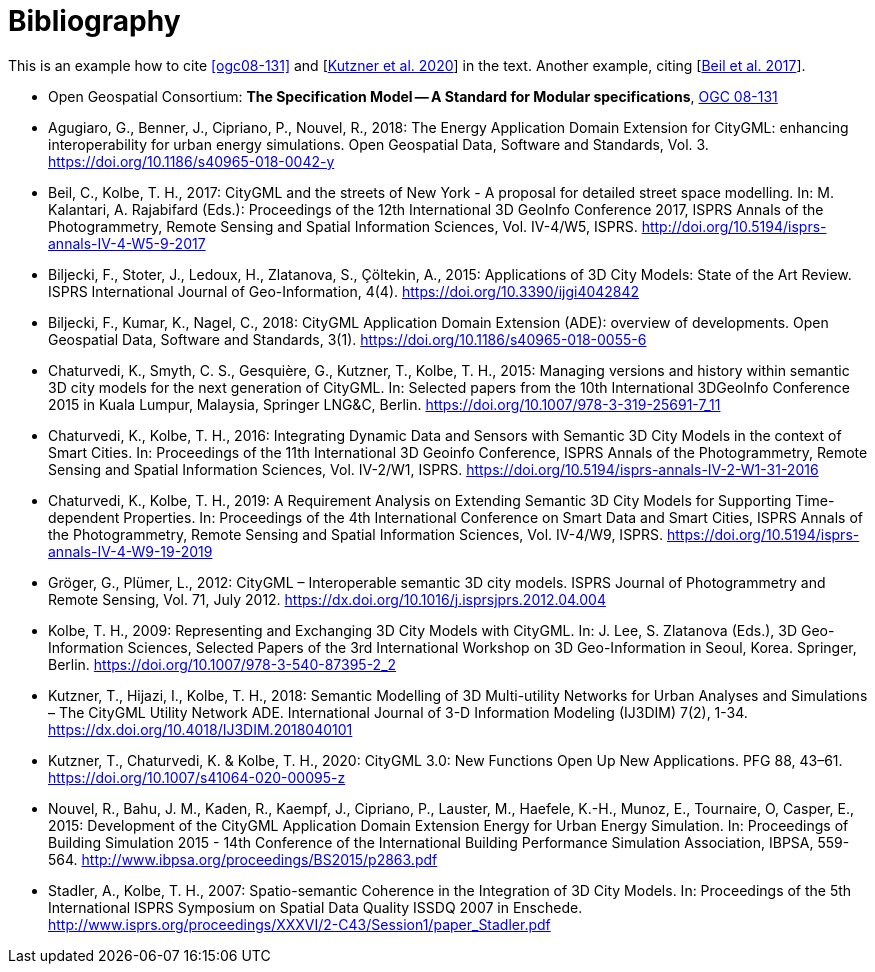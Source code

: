 [appendix]
:appendix-caption: Annex
[[Bibliography]]
= Bibliography

This is an example how to cite <<ogc08-131>> and [<<Kutzner2020>>] in the text. 
Another example, citing [<<Beil2017>>].

// A single-line comment.

////
A multi-line comment.
A multi-line comment.
////

// The following list is not complete yet
* [[ogc08-131]]Open Geospatial Consortium: *The Specification Model -- A Standard for Modular specifications*, https://portal.opengeospatial.org/files/?artifact_id=34762[OGC 08-131]

* [[Agugiaro2018,Agugiaro et al. 2018]]Agugiaro, G., Benner, J., Cipriano, P., Nouvel, R., 2018: The Energy Application Domain Extension for CityGML: enhancing interoperability for urban energy simulations. Open Geospatial Data, Software and Standards, Vol. 3. https://doi.org/10.1186/s40965-018-0042-y

* [[Beil2017,Beil et al. 2017]]Beil, C., Kolbe, T. H., 2017: CityGML and the streets of New York - A proposal for detailed street space modelling. In: M. Kalantari, A. Rajabifard (Eds.): Proceedings of the 12th International 3D GeoInfo Conference 2017, ISPRS Annals of the Photogrammetry, Remote Sensing and Spatial Information Sciences, Vol. IV-4/W5, ISPRS. http://doi.org/10.5194/isprs-annals-IV-4-W5-9-2017 

* [[Biljecki2015,Biljecki et al. 2015]]Biljecki, F., Stoter, J., Ledoux, H., Zlatanova, S., Çöltekin, A., 2015: Applications of 3D City Models: State of the Art Review. ISPRS International Journal of Geo-Information, 4(4). https://doi.org/10.3390/ijgi4042842

* [[Biljecki2018,Biljecki et al. 2018]]Biljecki, F., Kumar, K., Nagel, C., 2018: CityGML Application Domain Extension (ADE): overview of developments. Open Geospatial Data, Software and Standards, 3(1). https://doi.org/10.1186/s40965-018-0055-6 

* [[Chaturvedi2015,Chaturvedi et al. 2015]]Chaturvedi, K., Smyth, C. S., Gesquière, G., Kutzner, T., Kolbe, T. H., 2015: Managing versions and history within semantic 3D city models for the next generation of CityGML. In: Selected papers from the 10th International 3DGeoInfo Conference 2015 in Kuala Lumpur, Malaysia, Springer LNG&C, Berlin. https://doi.org/10.1007/978-3-319-25691-7_11 

* [[Chaturvedi2016,Chaturvedi & Kolbe 2016]]Chaturvedi, K., Kolbe, T. H., 2016: Integrating Dynamic Data and Sensors with Semantic 3D City Models in the context of Smart Cities. In: Proceedings of the 11th International 3D Geoinfo Conference, ISPRS Annals of the Photogrammetry, Remote Sensing and Spatial Information Sciences, Vol. IV-2/W1, ISPRS. https://doi.org/10.5194/isprs-annals-IV-2-W1-31-2016

* [[Chaturvedi2019,Chaturvedi & Kolbe 2019]]Chaturvedi, K., Kolbe, T. H., 2019: A Requirement Analysis on Extending Semantic 3D City Models for Supporting Time-dependent Properties. In: Proceedings of the 4th International Conference on Smart Data and Smart Cities, ISPRS Annals of the Photogrammetry, Remote Sensing and Spatial Information Sciences, Vol. IV-4/W9, ISPRS. https://doi.org/10.5194/isprs-annals-IV-4-W9-19-2019

* [[Gröger2012,Gröger et al. 2012]]Gröger, G., Plümer, L., 2012: CityGML – Interoperable semantic 3D city models. ISPRS Journal of Photogrammetry and Remote Sensing, Vol. 71, July 2012. https://dx.doi.org/10.1016/j.isprsjprs.2012.04.004 

* [[Kolbe2009,Kolbe 2009]]Kolbe, T. H., 2009: Representing and Exchanging 3D City Models with CityGML. In: J. Lee, S. Zlatanova (Eds.), 3D Geo-Information Sciences, Selected Papers of the 3rd International Workshop on 3D Geo-Information in Seoul, Korea. Springer, Berlin. https://doi.org/10.1007/978-3-540-87395-2_2

* [[Kutzner2018,Kutzner et al. 2018]]Kutzner, T., Hijazi, I., Kolbe, T. H., 2018: Semantic Modelling of 3D Multi-utility Networks for Urban Analyses and Simulations – The CityGML Utility Network ADE. International Journal of 3-D Information Modeling (IJ3DIM) 7(2), 1-34. https://dx.doi.org/10.4018/IJ3DIM.2018040101

* [[Kutzner2020,Kutzner et al. 2020]]Kutzner, T., Chaturvedi, K. & Kolbe, T. H., 2020: CityGML 3.0: New Functions Open Up New Applications. PFG 88, 43–61. https://doi.org/10.1007/s41064-020-00095-z

* [[Nouvel2015,Nouvel et al. 2015]]Nouvel, R., Bahu, J. M., Kaden, R., Kaempf, J., Cipriano, P., Lauster, M., Haefele, K.-H., Munoz, E., Tournaire, O, Casper, E., 2015: Development of the CityGML Application Domain Extension Energy for Urban Energy Simulation. In: Proceedings of Building Simulation 2015 - 14th Conference of the International Building Performance Simulation Association, IBPSA, 559-564. http://www.ibpsa.org/proceedings/BS2015/p2863.pdf

* [[Stadler2007,Stadler & Kolbe 2007]]Stadler, A., Kolbe, T. H., 2007: Spatio-semantic Coherence in the Integration of 3D City Models. In: Proceedings of the 5th International ISPRS Symposium on Spatial Data Quality ISSDQ 2007 in Enschede. http://www.isprs.org/proceedings/XXXVI/2-C43/Session1/paper_Stadler.pdf
